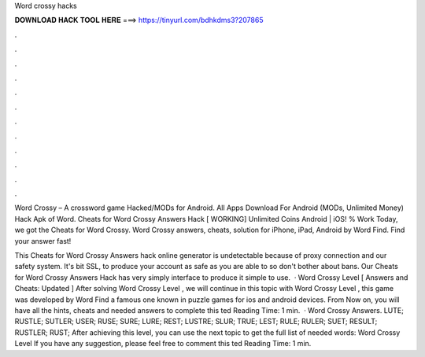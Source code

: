 Word crossy hacks



𝐃𝐎𝐖𝐍𝐋𝐎𝐀𝐃 𝐇𝐀𝐂𝐊 𝐓𝐎𝐎𝐋 𝐇𝐄𝐑𝐄 ===> https://tinyurl.com/bdhkdms3?207865



.



.



.



.



.



.



.



.



.



.



.



.

Word Crossy – A crossword game  Hacked/MODs for Android. All Apps Download For Android (MODs, Unlimited Money) Hack Apk of Word. Cheats for Word Crossy Answers Hack [ WORKING] Unlimited Coins Android | iOS! % Work Today, we got the Cheats for Word Crossy. Word Crossy answers, cheats, solution for iPhone, iPad, Android by Word Find. Find your answer fast!

This Cheats for Word Crossy Answers hack online generator is undetectable because of proxy connection and our safety system. It's bit SSL, to produce your account as safe as you are able to so don't bother about bans. Our Cheats for Word Crossy Answers Hack has very simply interface to produce it simple to use.  · Word Crossy Level [ Answers and Cheats: Updated ] After solving Word Crossy Level , we will continue in this topic with Word Crossy Level , this game was developed by Word Find a famous one known in puzzle games for ios and android devices. From Now on, you will have all the hints, cheats and needed answers to complete this ted Reading Time: 1 min.  · Word Crossy Answers. LUTE; RUSTLE; SUTLER; USER; RUSE; SURE; LURE; REST; LUSTRE; SLUR; TRUE; LEST; RULE; RULER; SUET; RESULT; RUSTLER; RUST; After achieving this level, you can use the next topic to get the full list of needed words: Word Crossy Level If you have any suggestion, please feel free to comment this ted Reading Time: 1 min.

